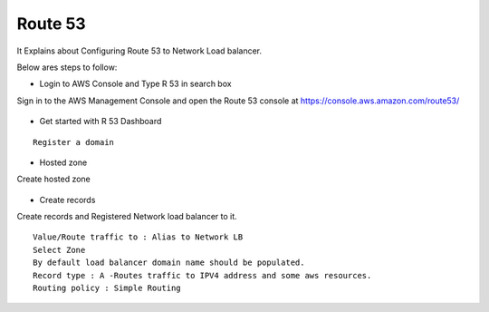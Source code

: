 Route 53 
==========

It Explains about Configuring Route 53 to Network Load balancer.

Below ares steps to follow:

* Login to AWS Console and Type R 53 in search box

Sign in to the AWS Management Console and open the Route 53 console at https://console.aws.amazon.com/route53/


.. figure:: ../..//_assets/loadbalancer/loadbalancer_route.PNG
   :alt: Load balancers
   :width: 60%

* Get started with R 53 Dashboard

:: 
 
    Register a domain
    
.. figure:: ../..//_assets/loadbalancer/loadbalancer_getstarted.PNG
   :alt: Load balancers
   :width: 60%    

* Hosted zone

Create hosted zone

.. figure:: ../..//_assets/loadbalancer/loadbalancer-hosted.PNG
   :alt: Load balancers
   :width: 60% 
* Create records

Create records and Registered Network load balancer to it.

::

    Value/Route traffic to : Alias to Network LB
    Select Zone
    By default load balancer domain name should be populated.
    Record type : A -Routes traffic to IPV4 address and some aws resources.
    Routing policy : Simple Routing
    
.. figure:: ../..//_assets/loadbalancer/loadbalancer_records.PNG
   :alt: Load balancers
   :width: 60%     

.. figure:: ../..//_assets/loadbalancer/loadbalancer_alias.PNG
   :alt: Load balancers
   :width: 60%  
